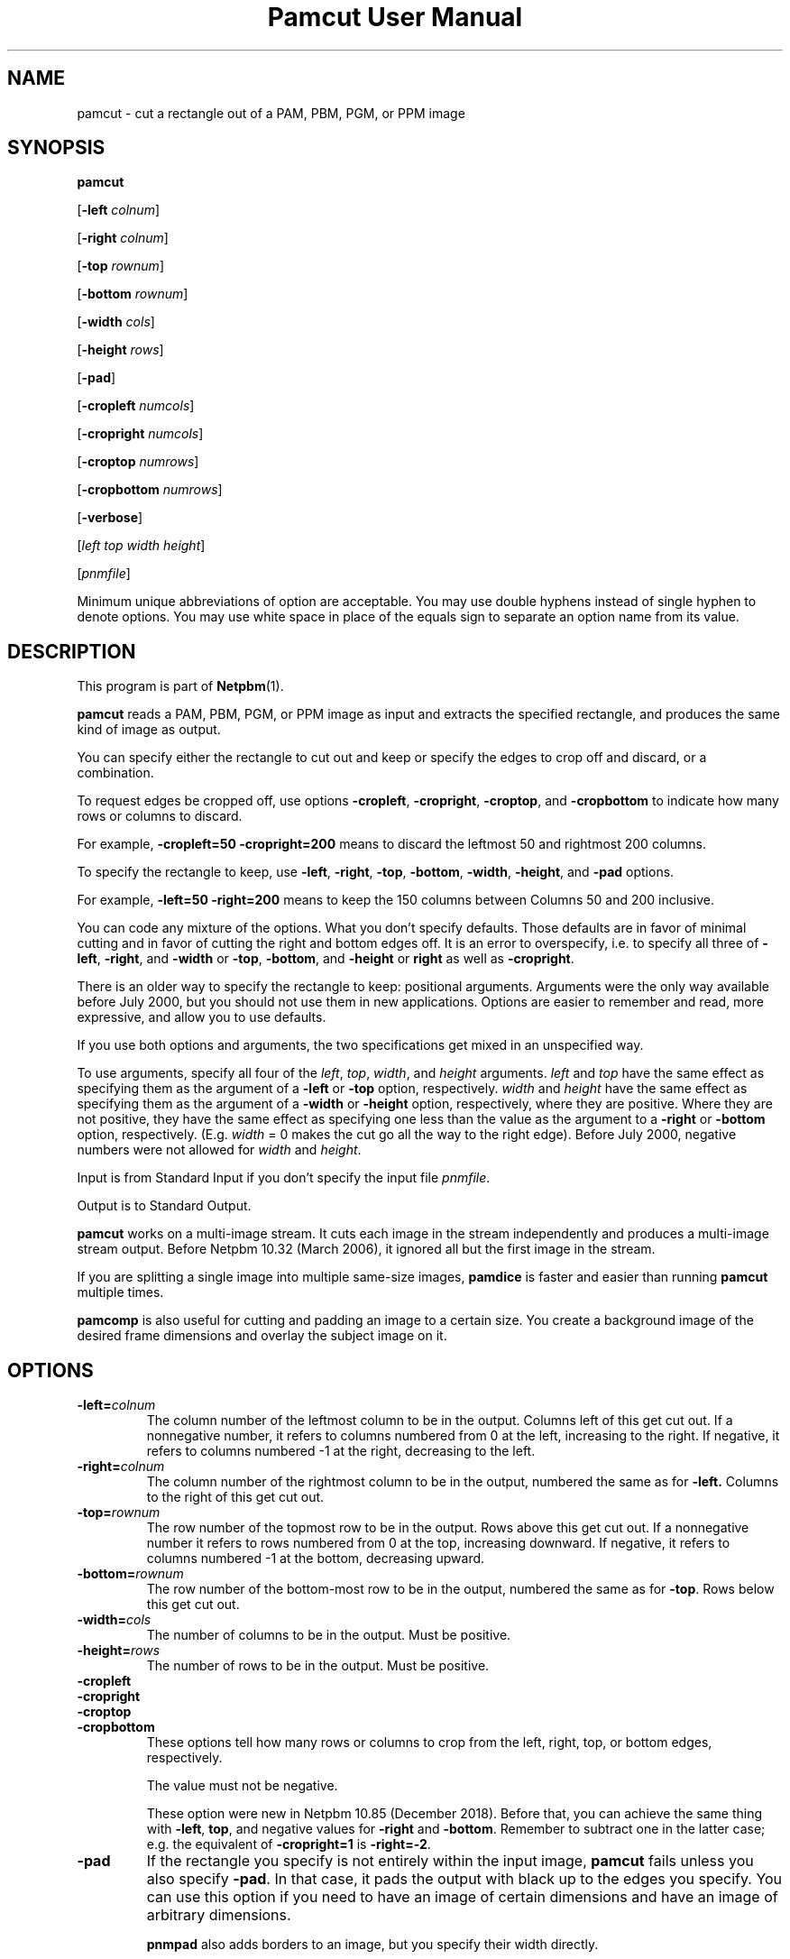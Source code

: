 \
.\" This man page was generated by the Netpbm tool 'makeman' from HTML source.
.\" Do not hand-hack it!  If you have bug fixes or improvements, please find
.\" the corresponding HTML page on the Netpbm website, generate a patch
.\" against that, and send it to the Netpbm maintainer.
.TH "Pamcut User Manual" 0 "04 October 2019" "netpbm documentation"

.SH NAME

pamcut - cut a rectangle out of a PAM, PBM, PGM, or PPM image

.UN synopsis
.SH SYNOPSIS

\fBpamcut\fP

[\fB-left \fP\fIcolnum\fP]

[\fB-right \fP\fIcolnum\fP]

[\fB-top \fP\fIrownum\fP]

[\fB-bottom \fP\fIrownum\fP]

[\fB-width \fP\fIcols\fP]

[\fB-height \fP\fIrows\fP]

[\fB-pad\fP]

[\fB-cropleft \fP\fInumcols\fP]

[\fB-cropright \fP\fInumcols\fP]

[\fB-croptop \fP\fInumrows\fP]

[\fB-cropbottom \fP\fInumrows\fP]

[\fB-verbose\fP]

[\fIleft\fP \fItop\fP \fIwidth\fP \fIheight\fP]

[\fIpnmfile\fP]
.PP
Minimum unique abbreviations of option are acceptable.  You may use
double hyphens instead of single hyphen to denote options.  You may use
white space in place of the equals sign to separate an option name
from its value.

.UN description
.SH DESCRIPTION
.PP
This program is part of
.BR "Netpbm" (1)\c
\&.
.PP
\fBpamcut\fP reads a PAM, PBM, PGM, or PPM image as input and
extracts the specified rectangle, and produces the same kind of image
as output.
.PP
You can specify either the rectangle to cut out and keep or specify the
edges to crop off and discard, or a combination.
.PP
To request edges be cropped off, use options \fB-cropleft\fP,
\fB-cropright\fP, \fB-croptop\fP, and \fB-cropbottom\fP to indicate how many
rows or columns to discard.
.PP
For example, \fB-cropleft=50 -cropright=200\fP means to discard the
leftmost 50 and rightmost 200 columns.
.PP
To specify the rectangle to keep, use \fB-left\fP, \fB-right\fP,
\fB-top\fP, \fB-bottom\fP, \fB-width\fP, \fB-height\fP, and \fB-pad\fP
options.
.PP
For example, \fB-left=50 -right=200\fP means to keep the 150 columns
between Columns 50 and 200 inclusive.
.PP
You can code any mixture of the options.  What you don't specify defaults.
Those defaults are in favor of minimal cutting and in favor of cutting the
right and bottom edges off.  It is an error to overspecify, i.e. to specify
all three of \fB-left\fP, \fB-right\fP, and \fB-width\fP or \fB-top\fP,
\fB-bottom\fP, and \fB-height\fP or \fBright\fP as well as
\fB-cropright\fP.
.PP
There is an older way to specify the rectangle to keep: positional
arguments.  Arguments were the only way available before July 2000, but you
should not use them in new applications.  Options are easier to remember and
read, more expressive, and allow you to use defaults.
.PP
If you use both options and arguments, the two specifications get
mixed in an unspecified way.
.PP
To use arguments, specify all four of the \fIleft\fP,
\fItop\fP, \fIwidth\fP, and \fIheight\fP arguments.  \fIleft\fP
and \fItop\fP have the same effect as specifying them as the argument
of a \fB-left\fP or \fB-top\fP option, respectively.  \fIwidth\fP
and \fIheight\fP have the same effect as specifying them as the
argument of a \fB-width\fP or \fB-height\fP option, respectively,
where they are positive.  Where they are not positive, they have the
same effect as specifying one less than the value as the argument to a
\fB-right\fP or \fB-bottom\fP option, respectively.  (E.g.
\fIwidth\fP = 0 makes the cut go all the way to the right edge).
Before July 2000, negative numbers were not allowed for \fIwidth\fP
and \fIheight\fP.
.PP
Input is from Standard Input if you don't specify the input file
\fIpnmfile\fP.
.PP
Output is to Standard Output.
.PP
\fBpamcut\fP works on a multi-image stream.  It cuts each image in the
stream independently and produces a multi-image stream output.  Before
Netpbm 10.32 (March 2006), it ignored all but the first image in the stream.
.PP
If you are splitting a single image into multiple same-size images,
\fBpamdice\fP is faster and easier than running \fBpamcut\fP
multiple times.
.PP
\fBpamcomp\fP is also useful for cutting and padding an image to a
certain size.  You create a background image of the desired frame
dimensions and overlay the subject image on it.

.UN options
.SH OPTIONS


.TP
\fB-left=\fP\fIcolnum\fP
The column number of the leftmost column to be in the output.
Columns left of this get cut out.  If a nonnegative number, it refers
to columns numbered from 0 at the left, increasing to the right.  If
negative, it refers to columns numbered -1 at the right, decreasing to
the left.

.TP
\fB-right=\fP\fIcolnum\fP
The column number of the rightmost column to be in the output,
numbered the same as for \fB-left.\fP  Columns to the right of this
get cut out.

.TP
\fB-top=\fP\fIrownum\fP
The row number of the topmost row to be in the output.  Rows above
this get cut out.  If a nonnegative number it refers to rows numbered
from 0 at the top, increasing downward.  If negative, it refers to
columns numbered -1 at the bottom, decreasing upward.

.TP
\fB-bottom=\fP\fIrownum\fP
The row number of the bottom-most row to be in the output,
numbered the same as for \fB-top\fP.  Rows below this get cut out.

.TP
\fB-width=\fP\fIcols\fP
The number of columns to be in the output.  Must be positive.

.TP
\fB-height=\fP\fIrows\fP
The number of rows to be in the output.  Must be positive.

.TP
\fB-cropleft\fP
.TP
\fB-cropright\fP
.TP
\fB-croptop\fP
.TP
\fB-cropbottom\fP
These options tell how many rows or columns to crop from the left,
right, top, or bottom edges, respectively.
.sp
The value must not be negative.
.sp
These option were new in Netpbm 10.85 (December 2018).  Before that, you
can achieve the same thing with \fB-left\fP, \fBtop\fP, and negative values
for \fB-right\fP and \fB-bottom\fP.  Remember to subtract one in the latter
case; e.g. the equivalent of \fB-cropright=1\fP is \fB-right=-2\fP.
  
.TP
\fB-pad\fP
If the rectangle you specify is not entirely within the input
image, \fBpamcut\fP fails unless you also specify \fB-pad\fP.  In
that case, it pads the output with black up to the edges you specify.
You can use this option if you need to have an image of certain
dimensions and have an image of arbitrary dimensions.
.sp
\fBpnmpad\fP also adds borders to an image, but you specify their
width directly.
.sp
\fBpamcomp\fP does a more general form of this padding.  Create a
background image of the frame dimensions and overlay the subject image
on it.  You can use options to have the subject image in the center of
the frame or against any edge and make the padding any color (the padding
color is the color of the background image).

.TP
\fB-verbose\fP
Print information about the processing to Standard Error.


.UN seealso
.SH SEE ALSO
.BR "pnmcrop" (1)\c
\&,
.BR "pamdice" (1)\c
\&,
.BR "pamcomp" (1)\c
\&,
.BR "pnmpad" (1)\c
\&,
.BR "pnmcat" (1)\c
\&,
.BR "pgmslice" (1)\c
\&,
.BR "pnm" (5)\c
\&

.UN history
.SH HISTORY
.PP
\fBpamcut\fP was derived from \fBpnmcut\fP in Netpbm 9.20 (May 2001).
It was the first Netpbm program adapted to the new PAM format and programming
library.
.PP
The predecessor \fBpnmcut\fP was one of the oldest tools in the Netpbm
package.


.UN author
.SH AUTHOR

Copyright (C) 1989 by Jef Poskanzer.
.SH DOCUMENT SOURCE
This manual page was generated by the Netpbm tool 'makeman' from HTML
source.  The master documentation is at
.IP
.B http://netpbm.sourceforge.net/doc/pamcut.html
.PP